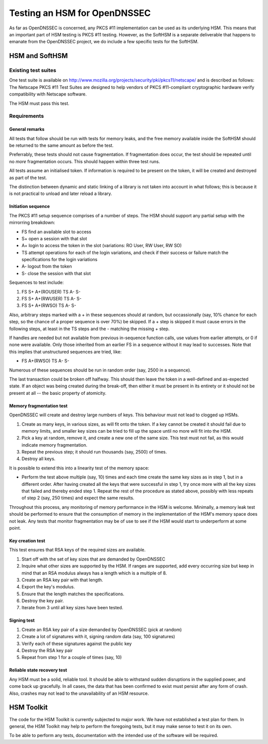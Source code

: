 =============================
Testing an HSM for OpenDNSSEC
=============================

As far as OpenDNSSEC is concerned, any PKCS #11 implementation can be used
as its underlying HSM.  This means that an important part of HSM testing
is PKCS #11 testing.  However, as the SoftHSM is a separate deliverable
that happens to emanate from the OpenDNSSEC project, we do include a few
specific tests for the SoftHSM.


---------------
HSM and SoftHSM
---------------


Existing test suites
====================

One test suite is available on
http://www.mozilla.org/projects/security/pki/pkcs11/netscape/
and is described as follows:
The Netscape PKCS #11 Test Suites are designed to help vendors of
PKCS #11-compliant cryptographic hardware verify compatibility with
Netscape software. 

The HSM must pass this test.


Requirements
============

General remarks
---------------

All tests that follow should be run with tests for memory leaks, and the
free memory available inside the SoftHSM should be returned to the same
amount as before the test.

Preferrably, these tests should not cause fragmentation.  If fragmentation
does occur, the test should be repeated until no *more* fragmentation
occurs.  This should happen within three test runs.

All tests assume an initialised token.  If information is required to be
present on the token, it will be created and destroyed as part of the test.

The distinction between dynamic and static linking of a library is not
taken into account in what follows; this is because it is not practical
to unload and later reload a library.

Initiation sequence
-------------------

The PKCS #11 setup sequence comprises of a number of steps.  The HSM
should support any partial setup with the mirrorring breakdown:

* FS find an available slot to access
* S+ open a session with that slot
* A+ login to access the token in the slot (variations: RO User, RW User, RW SO)
* TS attempt operations for each of the login variations, and check if their
  success or failure match the specifications for the login variations
* A- logout from the token
* S- close the session with that slot

Sequences to test include:

1. FS S+ A+(ROUSER) TS A- S-
2. FS S+ A+(RWUSER) TS A- S-
3. FS S+ A+(RWSO)   TS A- S-

Also, arbitrary steps marked with a + in these sequences should at random,
but occassionally (say, 10% chance for each step, so the chance of a proper
sequence is over 70%) be skipped.  If a + step is skipped it must cause
errors in the following steps, at least in the TS steps and the - matching
the missing + step.

If handles are needed but not available from previous in-sequence function
calls, use values from earlier attempts, or 0 if none were available.
Only those inherited from an earlier FS in a sequence without it may lead
to successes.  Note that this implies that unstructured sequences are tried,
like:

* FS   A+(RWSO)     TS A- S-

Numerous of these sequences should be run in random order (say, 2500 in a
sequence).

The last transaction could be broken off halfway.  This should then leave
the token in a well-defined and as-expected state.  If an object was being
created during the break-off, then either it must be present in its entirety
or it should not be present at all -- the basic property of atomicity.


Memory fragmentation test
-------------------------

OpenDNSSEC will create and destroy large numbers of keys.  This behaviour
must not lead to clogged up HSMs.

1. Create as many keys, in various sizes, as will fit onto the token.
   If a key cannot be created it should fail due to memory limits, and
   smaller key sizes can be tried to fill up the space until no more will
   fit into the HSM.
2. Pick a key at random, remove it, and create a new one of the same size.
   This test must not fail, as this would indicate memory fragmentation.
3. Repeat the previous step; it should run thousands (say, 2500) of times.
4. Destroy all keys.

It is possible to extend this into a linearity test of the memory space:

* Perform the test above multiple (say, 10) times and each time create the
  same key sizes as in step 1, but in a different order.  After having
  created all the keys that were successful in step 1, try once more with
  all the key sizes that failed and thereby ended step 1.  Repeat the rest
  of the procedure as stated above, possibly with less repeats of step 2
  (say, 250 times) and expect the same results.

Throughout this process, any monitoring of memory performance in the HSM
is welcome.  Minimally, a memory leak test should be performed to ensure
that the consumption of memory in the implementation of the HSM's memory
space does not leak.  Any tests that monitor fragmentation may be of use to
see if the HSM would start to underperform at some point.


Key creation test
-----------------

This test ensures that RSA keys of the required sizes are available.

1. Start off with the set of key sizes that are demanded by OpenDNSSEC
2. Inquire what other sizes are supported by the HSM.  If ranges are
   supported, add every occurring size but keep in mind that an RSA modulus
   always has a length which is a multiple of 8.
3. Create an RSA key pair with that length.
4. Export the key's modulus.
5. Ensure that the length matches the specifications.
6. Destroy the key pair.
7. Iterate from 3 until all key sizes have been tested.


Signing test
------------

1. Create an RSA key pair of a size demanded by OpenDNSSEC (pick at random)
2. Create a lot of signatures with it, signing random data (say, 100 signatures)
3. Verify each of these signatures against the public key
4. Destroy the RSA key pair
5. Repeat from step 1 for a couple of times (say, 10)


Reliable state recovery test
----------------------------

Any HSM must be a solid, reliable tool.  It should be able to withstand
sudden disruptions in the supplied power, and come back up gracefully.
In all cases, the data that has been confirmed to exist must persist
after any form of crash.  Also, crashes may not lead to the unavailability
of an HSM resource.



-----------
HSM Toolkit
-----------

The code for the HSM Toolkit is currently subjected to major work.
We have not established a test plan for them.
In general, the HSM Toolkit may help to perform the foregoing tests,
but it may make sense to test it on its own.

To be able to perform any tests, documentation with the intended use
of the software will be required.
